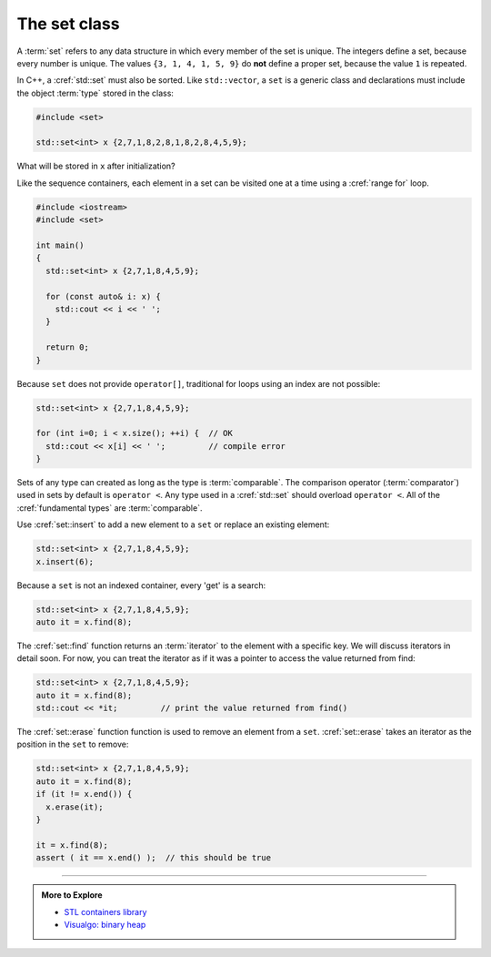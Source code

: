 ..  Copyright (C)  Dave Parillo.  Permission is granted to copy, distribute
    and/or modify this document under the terms of the GNU Free Documentation
    License, Version 1.3 or any later version published by the Free Software
    Foundation; with Invariant Sections being Forward, and Preface,
    no Front-Cover Texts, and no Back-Cover Texts.  A copy of
    the license is included in the section entitled "GNU Free Documentation
    License".

.. index:: 
   pair: associative containers; map

The set class
=============
A :term:`set` refers to any data structure in which
every member of the set is unique.
The integers define a set, because every number is unique.
The values ``{3, 1, 4, 1, 5, 9}`` do **not** define a proper set,
because the value ``1`` is repeated.

In C++, a :cref:`std::set` must also be sorted.
Like ``std::vector``, a ``set`` is a generic class
and declarations must include the object :term:`type`
stored in the class:

.. code-block:: cpp

   #include <set>

   std::set<int> x {2,7,1,8,2,8,1,8,2,8,4,5,9};

What will be stored in ``x`` after initialization?

.. reveal:: reveal_init

   The two defining characteristics of a ``set`` are:

   - A ``set`` is sorted.
   - A ``set`` may contain only unique values.

   Defining a set with non-unique values is not an error.
   The new object simply replaces the old.

   When initialized, ``x`` will contain: ``1 2 4 5 7 8 9``
   
Like the sequence containers,
each element in a set can be visited one at a time
using a :cref:`range for` loop.

.. code-block:: cpp

   #include <iostream>
   #include <set>

   int main()
   {
     std::set<int> x {2,7,1,8,4,5,9};

     for (const auto& i: x) {
       std::cout << i << ' ';
     }

     return 0;
   }

Because ``set`` does not provide ``operator[]``,
traditional for loops using an index are not possible:

.. code-block:: cpp

     std::set<int> x {2,7,1,8,4,5,9};

     for (int i=0; i < x.size(); ++i) {  // OK
       std::cout << x[i] << ' ';         // compile error
     }


Sets of any type can created as long as the type is
:term:`comparable`.
The comparison operator (:term:`comparator`) 
used in sets by default is ``operator <``.
Any type used in a :cref:`std::set`
should overload ``operator <``.
All of the :cref:`fundamental types`
are :term:`comparable`.

Use :cref:`set::insert` to add a new element to a ``set`` or replace an existing element:

.. code-block:: cpp

     std::set<int> x {2,7,1,8,4,5,9};
     x.insert(6);

Because a ``set`` is not an indexed container,
every 'get' is a search:

.. code-block:: cpp

     std::set<int> x {2,7,1,8,4,5,9};
     auto it = x.find(8);

The :cref:`set::find` function returns an :term:`iterator` to the element
with a specific key.
We will discuss iterators in detail soon.
For now, you can treat the iterator as if it was a pointer to access the value
returned from find:


.. code-block:: cpp

     std::set<int> x {2,7,1,8,4,5,9};
     auto it = x.find(8);
     std::cout << *it;         // print the value returned from find()

The :cref:`set::erase` function function is used to remove an element from a ``set``.
:cref:`set::erase` takes an iterator as the position in the ``set`` to remove:

.. code-block:: cpp

     std::set<int> x {2,7,1,8,4,5,9};
     auto it = x.find(8);
     if (it != x.end()) {
       x.erase(it);
     }

     it = x.find(8);
     assert ( it == x.end() );  // this should be true



-----

.. admonition:: More to Explore

   - `STL containers library <http://en.cppreference.com/w/cpp/container>`_
   - `Visualgo: binary heap <https://visualgo.net/en/heap?slide=1>`_


